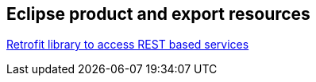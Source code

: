== Eclipse product and export resources

http://square.github.io/retrofit/[Retrofit library to access REST based services]


